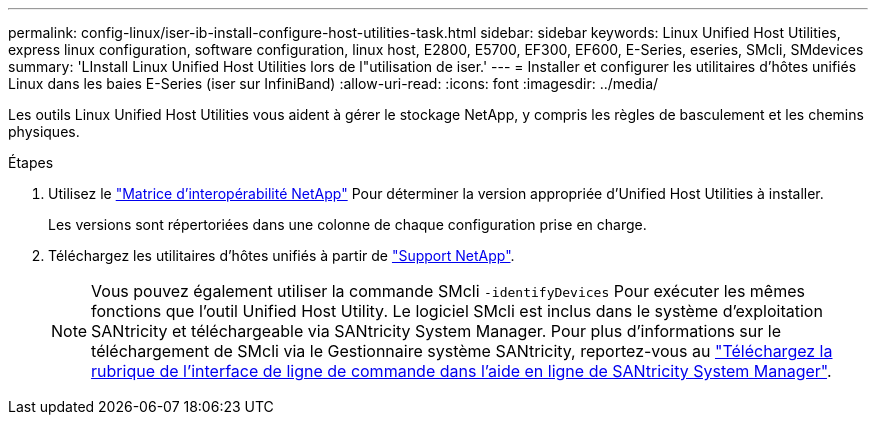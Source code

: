 ---
permalink: config-linux/iser-ib-install-configure-host-utilities-task.html 
sidebar: sidebar 
keywords: Linux Unified Host Utilities, express linux configuration, software configuration, linux host, E2800, E5700, EF300, EF600, E-Series, eseries, SMcli, SMdevices 
summary: 'LInstall Linux Unified Host Utilities lors de l"utilisation de iser.' 
---
= Installer et configurer les utilitaires d'hôtes unifiés Linux dans les baies E-Series (iser sur InfiniBand)
:allow-uri-read: 
:icons: font
:imagesdir: ../media/


[role="lead"]
Les outils Linux Unified Host Utilities vous aident à gérer le stockage NetApp, y compris les règles de basculement et les chemins physiques.

.Étapes
. Utilisez le https://mysupport.netapp.com/matrix["Matrice d'interopérabilité NetApp"^] Pour déterminer la version appropriée d'Unified Host Utilities à installer.
+
Les versions sont répertoriées dans une colonne de chaque configuration prise en charge.

. Téléchargez les utilitaires d'hôtes unifiés à partir de https://mysupport.netapp.com/site/["Support NetApp"^].
+

NOTE: Vous pouvez également utiliser la commande SMcli `-identifyDevices` Pour exécuter les mêmes fonctions que l'outil Unified Host Utility. Le logiciel SMcli est inclus dans le système d'exploitation SANtricity et téléchargeable via SANtricity System Manager. Pour plus d'informations sur le téléchargement de SMcli via le Gestionnaire système SANtricity, reportez-vous au https://docs.netapp.com/us-en/e-series-santricity/sm-settings/download-cli.html["Téléchargez la rubrique de l'interface de ligne de commande dans l'aide en ligne de SANtricity System Manager"^].


